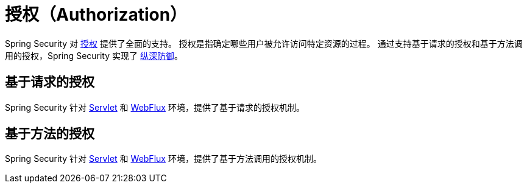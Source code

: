[[authorization]]
= 授权（Authorization）

Spring Security 对 https://en.wikipedia.org/wiki/Authorization[授权] 提供了全面的支持。  
授权是指确定哪些用户被允许访问特定资源的过程。  
通过支持基于请求的授权和基于方法调用的授权，Spring Security 实现了 https://en.wikipedia.org/wiki/Defense_in_depth_(computing)[纵深防御]。

[[authorization-request]]
== 基于请求的授权

Spring Security 针对 xref:servlet/authorization/authorize-http-requests.adoc[Servlet] 和 xref:reactive/authorization/authorize-http-requests.adoc[WebFlux] 环境，提供了基于请求的授权机制。

[[authorization-method]]
== 基于方法的授权

Spring Security 针对 xref:servlet/authorization/method-security.adoc[Servlet] 和 xref:reactive/authorization/method.adoc[WebFlux] 环境，提供了基于方法调用的授权机制。